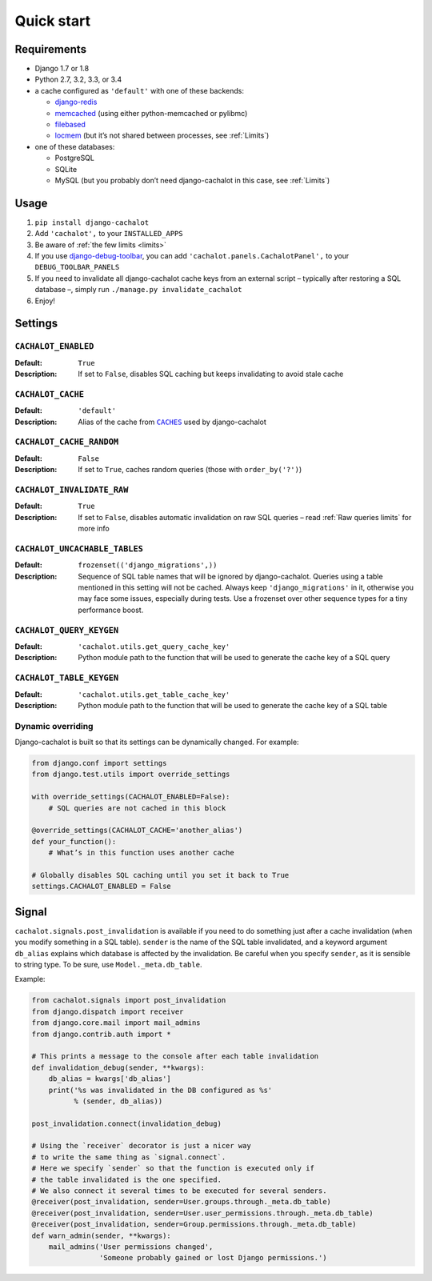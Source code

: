 Quick start
-----------

Requirements
............

- Django 1.7 or 1.8
- Python 2.7, 3.2, 3.3, or 3.4
- a cache configured as ``'default'`` with one of these backends:

  - `django-redis <https://github.com/niwibe/django-redis>`_
  - `memcached <https://docs.djangoproject.com/en/1.7/topics/cache/#memcached>`_
    (using either python-memcached or pylibmc)
  - `filebased <https://docs.djangoproject.com/en/1.7/topics/cache/#filesystem-caching>`_
  - `locmem <https://docs.djangoproject.com/en/1.7/topics/cache/#local-memory-caching>`_
    (but it’s not shared between processes, see :ref:`Limits`)

- one of these databases:

  - PostgreSQL
  - SQLite
  - MySQL (but you probably don’t need django-cachalot in this case,
    see :ref:`Limits`)

Usage
.....

#. ``pip install django-cachalot``
#. Add ``'cachalot',`` to your ``INSTALLED_APPS``
#. Be aware of :ref:`the few limits <limits>`
#. If you use
   `django-debug-toolbar <https://github.com/django-debug-toolbar/django-debug-toolbar>`_,
   you can add ``'cachalot.panels.CachalotPanel',``
   to your ``DEBUG_TOOLBAR_PANELS``
#. If you need to invalidate all django-cachalot cache keys from an external script
   – typically after restoring a SQL database –, simply run
   ``./manage.py invalidate_cachalot``
#. Enjoy!


Settings
........

``CACHALOT_ENABLED``
~~~~~~~~~~~~~~~~~~~~

:Default: ``True``
:Description: If set to ``False``, disables SQL caching but keeps invalidating
              to avoid stale cache

``CACHALOT_CACHE``
~~~~~~~~~~~~~~~~~~

:Default: ``'default'``
:Description: Alias of the cache from |CACHES|_ used by django-cachalot

.. |CACHES| replace:: ``CACHES``
.. _CACHES: https://docs.djangoproject.com/en/1.7/ref/settings/#std:setting-CACHES

``CACHALOT_CACHE_RANDOM``
~~~~~~~~~~~~~~~~~~~~~~~~~

:Default: ``False``
:Description: If set to ``True``, caches random queries
              (those with ``order_by('?')``)

.. _CACHALOT_INVALIDATE_RAW:

``CACHALOT_INVALIDATE_RAW``
~~~~~~~~~~~~~~~~~~~~~~~~~~~

:Default: ``True``
:Description: If set to ``False``, disables automatic invalidation on raw
              SQL queries – read :ref:`Raw queries limits` for more info

.. _CACHALOT_UNCACHABLE_TABLES:

``CACHALOT_UNCACHABLE_TABLES``
~~~~~~~~~~~~~~~~~~~~~~~~~~~~~~

:Default: ``frozenset(('django_migrations',))``
:Description:
  Sequence of SQL table names that will be ignored by django-cachalot.
  Queries using a table mentioned in this setting will not be cached.
  Always keep ``'django_migrations'`` in it, otherwise you may face
  some issues, especially during tests.
  Use a frozenset over other sequence types for a tiny performance boost.

``CACHALOT_QUERY_KEYGEN``
~~~~~~~~~~~~~~~~~~~~~~~~~

:Default: ``'cachalot.utils.get_query_cache_key'``
:Description: Python module path to the function that will be used to generate
              the cache key of a SQL query

``CACHALOT_TABLE_KEYGEN``
~~~~~~~~~~~~~~~~~~~~~~~~~

:Default: ``'cachalot.utils.get_table_cache_key'``
:Description: Python module path to the function that will be used to generate
              the cache key of a SQL table

.. _Dynamic overriding:

Dynamic overriding
~~~~~~~~~~~~~~~~~~

Django-cachalot is built so that its settings can be dynamically changed.
For example:

.. code:: python

    from django.conf import settings
    from django.test.utils import override_settings

    with override_settings(CACHALOT_ENABLED=False):
        # SQL queries are not cached in this block

    @override_settings(CACHALOT_CACHE='another_alias')
    def your_function():
        # What’s in this function uses another cache

    # Globally disables SQL caching until you set it back to True
    settings.CACHALOT_ENABLED = False


Signal
......

``cachalot.signals.post_invalidation`` is available if you need to do something
just after a cache invalidation (when you modify something in a SQL table).
``sender`` is the name of the SQL table invalidated, and a keyword argument
``db_alias`` explains which database is affected by the invalidation.
Be careful when you specify ``sender``, as it is sensible to string type.
To be sure, use ``Model._meta.db_table``.

Example:

.. code:: python

    from cachalot.signals import post_invalidation
    from django.dispatch import receiver
    from django.core.mail import mail_admins
    from django.contrib.auth import *

    # This prints a message to the console after each table invalidation
    def invalidation_debug(sender, **kwargs):
        db_alias = kwargs['db_alias']
        print('%s was invalidated in the DB configured as %s'
              % (sender, db_alias))

    post_invalidation.connect(invalidation_debug)

    # Using the `receiver` decorator is just a nicer way
    # to write the same thing as `signal.connect`.
    # Here we specify `sender` so that the function is executed only if
    # the table invalidated is the one specified.
    # We also connect it several times to be executed for several senders.
    @receiver(post_invalidation, sender=User.groups.through._meta.db_table)
    @receiver(post_invalidation, sender=User.user_permissions.through._meta.db_table)
    @receiver(post_invalidation, sender=Group.permissions.through._meta.db_table)
    def warn_admin(sender, **kwargs):
        mail_admins('User permissions changed',
                    'Someone probably gained or lost Django permissions.')

